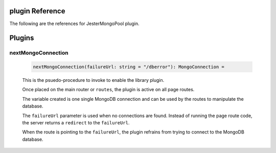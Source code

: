 plugin Reference
==============================================================================

The following are the references for JesterMongoPool plugin.

Plugins
=======

.. _nextMongoConnection.plugin:
nextMongoConnection
---------------------------------------------------------

    .. code:: nim

        nextMongoConnection(failureUrl: string = "/dberror"): MongoConnection =

    This is the psuedo-procedure to invoke to enable the library plugin.

    Once placed on the main router or ``routes``, the plugin is active on
    all page routes.

    The variable created is one single MongoDB connection and can be used
    by the routes to manipulate the database.

    The ``failureUrl`` parameter is used when no connections are found. Instead
    of running the page route code, the server returns a ``redirect`` to the
    ``failureUrl``.

    When the route is pointing to the ``failureUrl``, the plugin refrains
    from trying to connect to the MongoDB database.
